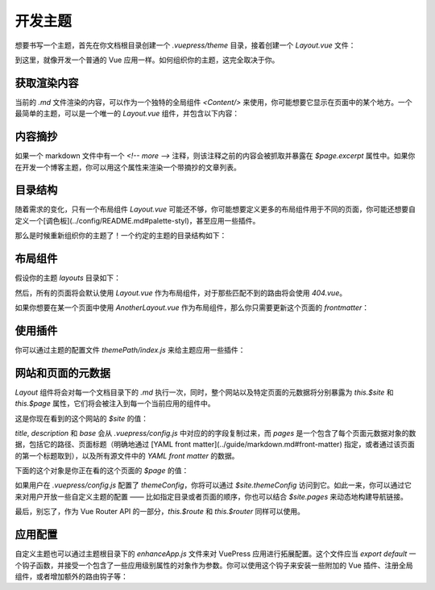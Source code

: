 开发主题
============================

想要书写一个主题，首先在你文档根目录创建一个 `.vuepress/theme` 目录，接着创建一个 `Layout.vue` 文件：


到这里，就像开发一个普通的 Vue 应用一样。如何组织你的主题，这完全取决于你。

获取渲染内容
--------------------

当前的 `.md` 文件渲染的内容，可以作为一个独特的全局组件 `<Content/>` 来使用，你可能想要它显示在页面中的某个地方。一个最简单的主题，可以是一个唯一的 `Layout.vue` 组件，并包含以下内容：



内容摘抄
--------------------

如果一个 markdown 文件中有一个 `<!-- more -->` 注释，则该注释之前的内容会被抓取并暴露在 `$page.excerpt` 属性中。如果你在开发一个博客主题，你可以用这个属性来渲染一个带摘抄的文章列表。

目录结构
--------------------

随着需求的变化，只有一个布局组件 `Layout.vue` 可能还不够，你可能想要定义更多的布局组件用于不同的页面，你可能还想要自定义一个[调色板](../config/README.md#palette-styl)，甚至应用一些插件。

那么是时候重新组织你的主题了！一个约定的主题的目录结构如下：



布局组件
--------------------

假设你的主题 `layouts` 目录如下：

然后，所有的页面将会默认使用 `Layout.vue` 作为布局组件，对于那些匹配不到的路由将会使用 `404.vue`。

如果你想要在某一个页面中使用 `AnotherLayout.vue` 作为布局组件，那么你只需要更新这个页面的 `frontmatter`：

使用插件
--------------------

你可以通过主题的配置文件 `themePath/index.js` 来给主题应用一些插件：


网站和页面的元数据
--------------------

`Layout` 组件将会对每一个文档目录下的 `.md` 执行一次，同时，整个网站以及特定页面的元数据将分别暴露为 `this.$site` 和 `this.$page` 属性，它们将会被注入到每一个当前应用的组件中。

这是你现在看到的这个网站的 `$site` 的值：



`title`, `description` 和 `base` 会从 `.vuepress/config.js` 中对应的的字段复制过来，而 `pages` 是一个包含了每个页面元数据对象的数据，包括它的路径、页面标题（明确地通过 [YAML front matter](../guide/markdown.md#front-matter) 指定，或者通过该页面的第一个标题取到），以及所有源文件中的 `YAML front matter` 的数据。

下面的这个对象是你正在看的这个页面的 `$page` 的值：



如果用户在 `.vuepress/config.js` 配置了 `themeConfig`，你将可以通过 `$site.themeConfig` 访问到它。如此一来，你可以通过它来对用户开放一些自定义主题的配置 —— 比如指定目录或者页面的顺序，你也可以结合 `$site.pages` 来动态地构建导航链接。

最后，别忘了，作为 Vue Router API 的一部分，`this.$route` 和 `this.$router` 同样可以使用。




应用配置
--------------------

自定义主题也可以通过主题根目录下的 `enhanceApp.js` 文件来对 VuePress 应用进行拓展配置。这个文件应当 `export default` 一个钩子函数，并接受一个包含了一些应用级别属性的对象作为参数。你可以使用这个钩子来安装一些附加的 Vue 插件、注册全局组件，或者增加额外的路由钩子等：


